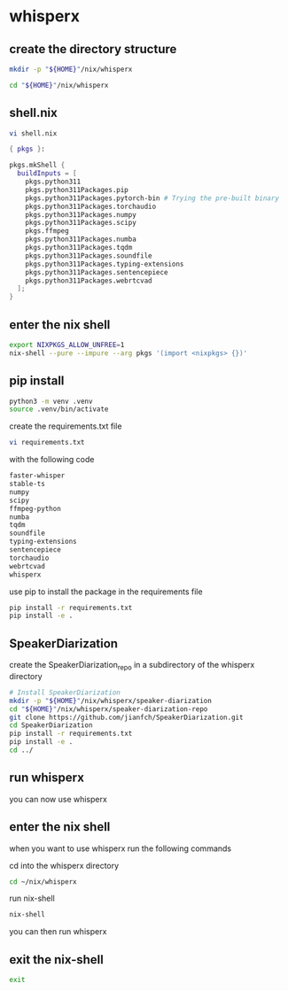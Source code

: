 #+STARTUP: content
* whisperx
** create the directory structure

#+begin_src sh
mkdir -p "${HOME}"/nix/whisperx
#+end_src

#+begin_src sh
cd "${HOME}"/nix/whisperx
#+end_src

** shell.nix

#+begin_src sh
vi shell.nix
#+end_src

#+begin_src nix
{ pkgs }:

pkgs.mkShell {
  buildInputs = [
    pkgs.python311
    pkgs.python311Packages.pip
    pkgs.python311Packages.pytorch-bin # Trying the pre-built binary
    pkgs.python311Packages.torchaudio
    pkgs.python311Packages.numpy
    pkgs.python311Packages.scipy
    pkgs.ffmpeg
    pkgs.python311Packages.numba
    pkgs.python311Packages.tqdm
    pkgs.python311Packages.soundfile
    pkgs.python311Packages.typing-extensions
    pkgs.python311Packages.sentencepiece
    pkgs.python311Packages.webrtcvad
  ];
}
#+end_src

** enter the nix shell

#+begin_src sh
export NIXPKGS_ALLOW_UNFREE=1
nix-shell --pure --impure --arg pkgs '(import <nixpkgs> {})'
#+end_src

** pip install

#+begin_src sh
python3 -m venv .venv
source .venv/bin/activate
#+end_src

create the requirements.txt file

#+begin_src sh
vi requirements.txt
#+end_src

with the following code

#+begin_src sh
faster-whisper
stable-ts
numpy
scipy
ffmpeg-python
numba
tqdm
soundfile
typing-extensions
sentencepiece
torchaudio
webrtcvad
whisperx
#+end_src

use pip to install the package in the requirements file

#+begin_src sh
pip install -r requirements.txt
pip install -e .
#+end_src

** SpeakerDiarization

create the SpeakerDiarization_repo in a subdirectory of the whisperx directory

#+begin_src sh
# Install SpeakerDiarization
mkdir -p "${HOME}"/nix/whisperx/speaker-diarization
cd "${HOME}"/nix/whisperx/speaker-diarization-repo
git clone https://github.com/jianfch/SpeakerDiarization.git
cd SpeakerDiarization
pip install -r requirements.txt
pip install -e .
cd ../
#+end_src

** run whisperx

you can now use whisperx

** enter the nix shell

when you want to use whisperx run the following commands

cd into the whisperx directory

#+begin_src sh
cd ~/nix/whisperx
#+end_src

run nix-shell

#+begin_src sh
nix-shell
#+end_src

you can then run whisperx

** exit the nix-shell

#+begin_src sh
exit
#+end_src
